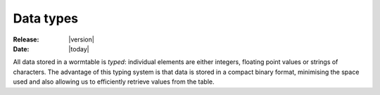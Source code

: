 .. _data-types-index:

==========
Data types
==========

:Release: |version|
:Date: |today|

All data stored in a wormtable is *typed*: individual elements are either integers,
floating point values or strings of characters. The advantage of this typing system 
is that data is stored in a compact binary format, minimising the space used and 
also allowing us to efficiently retrieve values from the table. 



